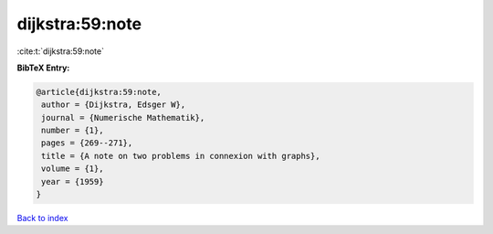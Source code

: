 dijkstra:59:note
================

:cite:t:`dijkstra:59:note`

**BibTeX Entry:**

.. code-block:: bibtex

   @article{dijkstra:59:note,
    author = {Dijkstra, Edsger W},
    journal = {Numerische Mathematik},
    number = {1},
    pages = {269--271},
    title = {A note on two problems in connexion with graphs},
    volume = {1},
    year = {1959}
   }

`Back to index <../By-Cite-Keys.html>`__
